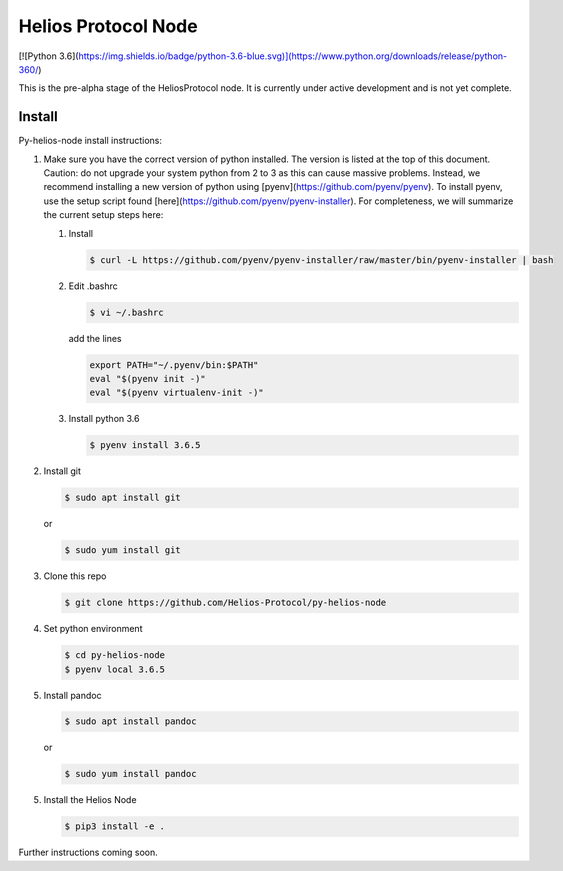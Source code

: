 ====================
Helios Protocol Node
====================

[![Python 3.6](https://img.shields.io/badge/python-3.6-blue.svg)](https://www.python.org/downloads/release/python-360/)

This is the pre-alpha stage of the HeliosProtocol node. It is currently under active development and is not yet complete.

Install
-------


Py-helios-node install instructions:

1)  Make sure you have the correct version of python installed.
    The version is listed at the top of this document. Caution:
    do not upgrade your system python from 2 to 3 as this can cause
    massive problems. Instead, we recommend installing a new version
    of python using [pyenv](https://github.com/pyenv/pyenv). To install
    pyenv, use the setup script found [here](https://github.com/pyenv/pyenv-installer).
    For completeness, we will summarize the current setup steps here:

    1)  Install

        .. code:: bash

            $ curl -L https://github.com/pyenv/pyenv-installer/raw/master/bin/pyenv-installer | bash

    2)  Edit .bashrc

        .. code:: bash

            $ vi ~/.bashrc

        add the lines

        .. code:: bash

            export PATH="~/.pyenv/bin:$PATH"
            eval "$(pyenv init -)"
            eval "$(pyenv virtualenv-init -)"


    3)  Install python 3.6

        .. code:: bash

            $ pyenv install 3.6.5

2)  Install git

    .. code:: bash

                $ sudo apt install git

    or

    .. code:: bash

        $ sudo yum install git

3)  Clone this repo

    .. code:: bash

        $ git clone https://github.com/Helios-Protocol/py-helios-node


4)  Set python environment

    .. code:: bash

        $ cd py-helios-node
        $ pyenv local 3.6.5

5)  Install pandoc

    .. code:: bash

        $ sudo apt install pandoc

    or

    .. code:: bash

        $ sudo yum install pandoc


5)  Install the Helios Node

    .. code:: bash

        $ pip3 install -e .


Further instructions coming soon.
